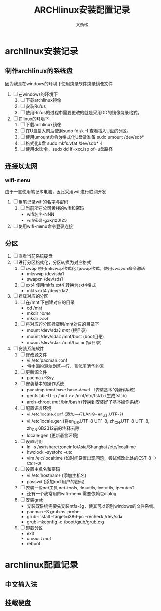 #+TITLE: ARCHlinux安装配置记录
#+AUTHOR: 文劲松
#+EMIL: wen_emil@163.com

* archlinux安装记录
** 制作archlinux的系统盘
   因为我是在windows的环境下使用烧录软件烧录镜像文件
1. [ ] 在windows的环境下
   1. [ ] 下载archlinux镜像
   2. [ ] 安装Rufus
   3. [ ] 使用Rufus的过程中需要更改的就是采用DD的镜像烧录格式。
2. [ ] 在linux的环境下
   1. [ ] 下载archlinux镜像
   2. [ ] 在U盘插入前后使用sudo fdisk -I 查看插入U盘的分区。
   3. [ ] 使用umount命令为格式化U盘做准备 sudo umount /dev/sdb*
   4. [ ] 格式化U盘 sudo mkfs.vfat /dev/sdb* -I
   5. [ ] 使用dd命令，sudo dd if=xxx.iso of=u盘路径
** 连接以太网
*** wifi-menu
    由于一直使用笔记本电脑，因此采用wifi进行联网开发
1. [ ] 用笔记录wifi的名字与密码
   1. [ ] 当前所在公司黄楼的wifi和密码
      - wifi名字-NNN
      - wifi密码-gzkj123123
2. [ ] 使用wifi-menu命令登录连接
** 分区
1. [ ] 查看当前系统硬盘
2. [ ] 进行分区格式化，分区转换为对应格式
   1. [ ] swap 使用mkswap格式化为swap格式，使用swapon命令激活
      - mkswap /dev/sda1
      - swapon /dev/sda1
   2. [ ] ext4 使用mkfs.ext4 转换为ext4格式
      - mkfs.ext4 /dev/sda2
3. [ ] 挂载对应的分区
   1. [ ] 在/mnt 下创建对应的目录
      - cd /mnt
      - mkdir /home/
      - mkdir /boot/
   2. [ ] 将对应的分区挂载到/mnt对应的目录下
      - mount /dev/sda2 /mnt/  (根目录)
      - mount /dev/sda3 /mnt/boot (boot目录)
      - mount /dev/sda4 /mnt/home (家目录)
4. [ ] 安装系统软件
   1. [ ] 修改源文件
      - vi /etc/pacman.conf
      - 将中国的源放到第一行，我常用清华的源
   2. [ ] 更新源文件
      - pacman -Syy
   3. [ ] 安装基本的操作系统
      - pacstrap /mnt base base-devel （安装基本的操作系统）
      - genfstab -U -p /mnt >> /mnt/etc/fstab (生成fstab)
      - arch-chroot /mnt/ /bin/bash  (转换到安装好了基本操作系统)
   4. [ ] 配置语言环境
      - vi /etc/locale.conf (添加一行LANG=en_US.UTF-8)
      - vi /etc/locale.gen  (将en_US.UTF-8 UTF-8, zh_CN.UTF-8 UTF-8, zh_CN.GB2312前的注释去除)
      - locale-gen  (更新语言环境)
   5. [ ] 设置时间
      - ln -s /usr/share/zoneinfo/Asia/Shanghai /etc/localtime
      - hwclock --systohc --utc
      - vim /etc/localtime (如时间设置出现问题，尝试修改此处的CST-8 -> CST-0)
   6. [ ] 设置主机名和密码
      - vi /etc/hostname (添加主机名)
      - passwd (添加root用户的密码)
   7. [ ] 安装一些net工具 net-tools, dnsutils, inetutils, iproutes2
      - 还有一个我常用的wifi-menu 需要依赖包dialog
   8. [ ] 安装grub
      - 安装双系统需要先安装ntfs-3g，使其可以识别windows的文件系统。
      - pacman -S grub os-prober
      - grub-install --target=i386-pc --recheck /dev/sda
      - grub-mkconfig -o /boot/grub/grub.cfg
   9. [ ] 卸载分区
      - exit
      - umount /mnt/
      - reboot
	
* archlinux配置记录
** 中文输入法
** 挂载硬盘
